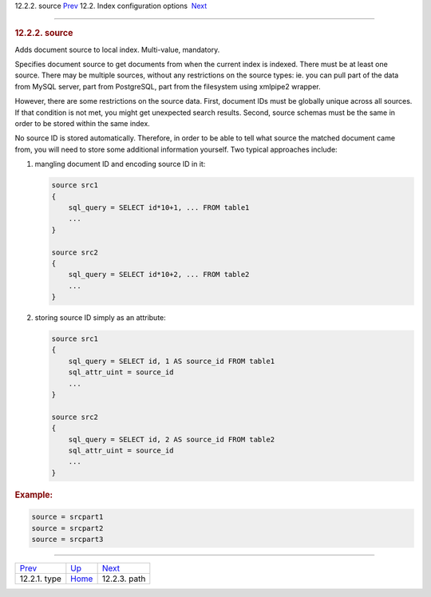 .. raw:: html

   <div class="navheader">

12.2.2. source
`Prev <conf-index-type.html>`__ 
12.2. Index configuration options
 `Next <conf-path.html>`__

--------------

.. raw:: html

   </div>

.. raw:: html

   <div class="sect2">

.. raw:: html

   <div class="titlepage">

.. raw:: html

   <div>

.. raw:: html

   <div>

.. rubric:: 12.2.2. source
   :name: source
   :class: title

.. raw:: html

   </div>

.. raw:: html

   </div>

.. raw:: html

   </div>

Adds document source to local index. Multi-value, mandatory.

Specifies document source to get documents from when the current index
is indexed. There must be at least one source. There may be multiple
sources, without any restrictions on the source types: ie. you can pull
part of the data from MySQL server, part from PostgreSQL, part from the
filesystem using xmlpipe2 wrapper.

However, there are some restrictions on the source data. First, document
IDs must be globally unique across all sources. If that condition is not
met, you might get unexpected search results. Second, source schemas
must be the same in order to be stored within the same index.

No source ID is stored automatically. Therefore, in order to be able to
tell what source the matched document came from, you will need to store
some additional information yourself. Two typical approaches include:

.. raw:: html

   <div class="orderedlist">

1. mangling document ID and encoding source ID in it:

   .. code:: programlisting

       source src1
       {
           sql_query = SELECT id*10+1, ... FROM table1
           ...
       }

       source src2
       {
           sql_query = SELECT id*10+2, ... FROM table2
           ...
       }

2. storing source ID simply as an attribute:

   .. code:: programlisting

       source src1
       {
           sql_query = SELECT id, 1 AS source_id FROM table1
           sql_attr_uint = source_id
           ...
       }

       source src2
       {
           sql_query = SELECT id, 2 AS source_id FROM table2
           sql_attr_uint = source_id
           ...
       }

.. raw:: html

   </div>

.. rubric:: Example:
   :name: example

.. code:: programlisting

    source = srcpart1
    source = srcpart2
    source = srcpart3

.. raw:: html

   </div>

.. raw:: html

   <div class="navfooter">

--------------

+------------------------------------+---------------------------------+------------------------------+
| `Prev <conf-index-type.html>`__    | `Up <confgroup-index.html>`__   |  `Next <conf-path.html>`__   |
+------------------------------------+---------------------------------+------------------------------+
| 12.2.1. type                       | `Home <index.html>`__           |  12.2.3. path                |
+------------------------------------+---------------------------------+------------------------------+

.. raw:: html

   </div>
